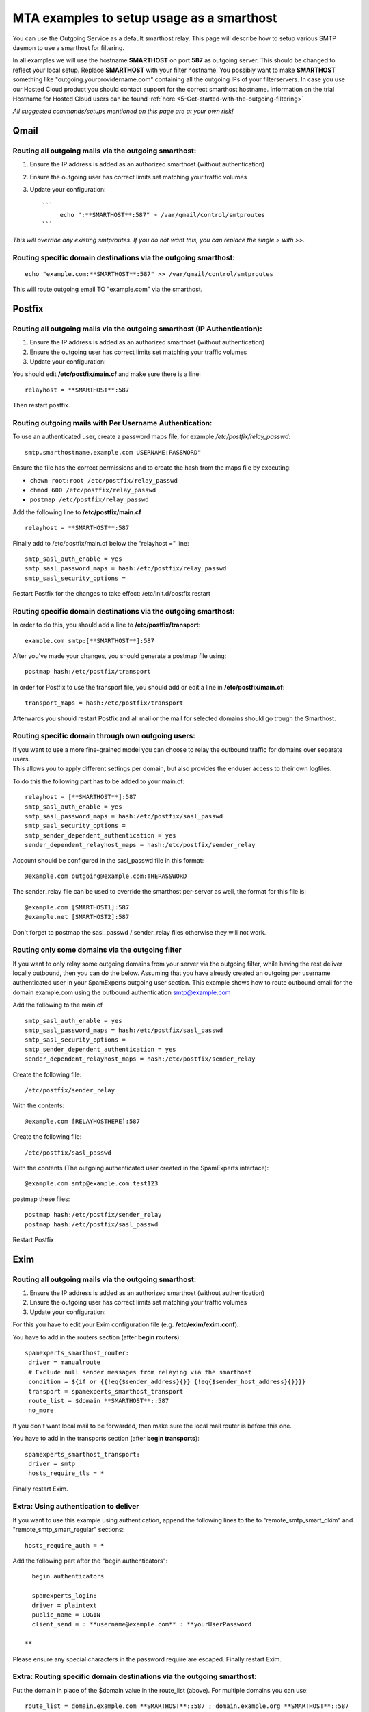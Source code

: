 .. _5-MTA-examples-to-setup-usage-as-a-smarthost:

MTA examples to setup usage as a smarthost
==========================================

You can use the Outgoing Service as a default smarthost relay. This page
will describe how to setup various SMTP daemon to use a smarthost for
filtering.

In all examples we will use the hostname **SMARTHOST** on port **587**
as outgoing server. This should be changed to reflect your local setup.
Replace **SMARTHOST** with your filter hostname. You possibly want to
make **SMARTHOST** something like "outgoing.yourprovidername.com"
containing all the outgoing IPs of your filterservers. In case you use
our Hosted Cloud product you should contact support for the correct
smarthost hostname. Information on the trial Hostname for Hosted Cloud
users can be found :ref:`here <5-Get-started-with-the-outgoing-filtering>`

*All suggested commands/setups mentioned on this page are at your own
risk!*

Qmail
-----

Routing all outgoing mails via the outgoing smarthost:
~~~~~~~~~~~~~~~~~~~~~~~~~~~~~~~~~~~~~~~~~~~~~~~~~~~~~~

1. Ensure the IP address is added as an authorized smarthost (without
   authentication)
2. Ensure the outgoing user has correct limits set matching your traffic
   volumes
3. Update your configuration:

   ::

       ```
            echo ":**SMARTHOST**:587" > /var/qmail/control/smtproutes 
       ```

*This will override any existing smtproutes. If you do not want this,
you can replace the single > with >>.*

Routing specific domain destinations via the outgoing smarthost:
~~~~~~~~~~~~~~~~~~~~~~~~~~~~~~~~~~~~~~~~~~~~~~~~~~~~~~~~~~~~~~~~

::

         echo "example.com:**SMARTHOST**:587" >> /var/qmail/control/smtproutes

This will route outgoing email TO "example.com" via the smarthost.

Postfix
-------

Routing all outgoing mails via the outgoing smarthost (IP Authentication):
~~~~~~~~~~~~~~~~~~~~~~~~~~~~~~~~~~~~~~~~~~~~~~~~~~~~~~~~~~~~~~~~~~~~~~~~~~

1. Ensure the IP address is added as an authorized smarthost (without
   authentication)
2. Ensure the outgoing user has correct limits set matching your traffic
   volumes
3. Update your configuration:

You should edit **/etc/postfix/main.cf** and make sure there is a line:

::


         relayhost = **SMARTHOST**:587

Then restart postfix.

Routing outgoing mails with Per Username Authentication:
~~~~~~~~~~~~~~~~~~~~~~~~~~~~~~~~~~~~~~~~~~~~~~~~~~~~~~~~

To use an authenticated user, create a password maps file, for example
*/etc/postfix/relay\_passwd*:

::


        smtp.smarthostname.example.com USERNAME:PASSWORD"

Ensure the file has the correct permissions and to create the hash from
the maps file by executing:

-  ``chown root:root /etc/postfix/relay_passwd``
-  ``chmod 600 /etc/postfix/relay_passwd``
-  ``postmap /etc/postfix/relay_passwd``

Add the following line to **/etc/postfix/main.cf**

::


         relayhost = **SMARTHOST**:587

Finally add to /etc/postfix/main.cf below the "relayhost =" line:

::


        smtp_sasl_auth_enable = yes
        smtp_sasl_password_maps = hash:/etc/postfix/relay_passwd
        smtp_sasl_security_options = 
        

Restart Postfix for the changes to take effect: /etc/init.d/postfix
restart

Routing specific domain destinations via the outgoing smarthost:
~~~~~~~~~~~~~~~~~~~~~~~~~~~~~~~~~~~~~~~~~~~~~~~~~~~~~~~~~~~~~~~~

In order to do this, you should add a line to
**/etc/postfix/transport**:

::


         example.com smtp:[**SMARTHOST**]:587

After you've made your changes, you should generate a postmap file
using:

::


         postmap hash:/etc/postfix/transport

In order for Postfix to use the transport file, you should add or edit a
line in **/etc/postfix/main.cf**:

::


         transport_maps = hash:/etc/postfix/transport

Afterwards you should restart Postfix and all mail or the mail for
selected domains should go trough the Smarthost.

Routing specific domain through own outgoing users:
~~~~~~~~~~~~~~~~~~~~~~~~~~~~~~~~~~~~~~~~~~~~~~~~~~~

| If you want to use a more fine-grained model you can choose to relay
  the outbound traffic for domains over separate users.
| This allows you to apply different settings per domain, but also
  provides the enduser access to their own logfiles.

To do this the following part has to be added to your main.cf:

::


        relayhost = [**SMARTHOST**]:587
        smtp_sasl_auth_enable = yes
        smtp_sasl_password_maps = hash:/etc/postfix/sasl_passwd
        smtp_sasl_security_options =
        smtp_sender_dependent_authentication = yes
        sender_dependent_relayhost_maps = hash:/etc/postfix/sender_relay

Account should be configured in the sasl\_passwd file in this format:

::


        @example.com outgoing@example.com:THEPASSWORD

The sender\_relay file can be used to override the smarthost per-server
as well, the format for this file is:

::


        @example.com [SMARTHOST1]:587  
        @example.net [SMARTHOST2]:587

Don't forget to postmap the sasl\_passwd / sender\_relay files otherwise
they will not work.

Routing only some domains via the outgoing filter
~~~~~~~~~~~~~~~~~~~~~~~~~~~~~~~~~~~~~~~~~~~~~~~~~

If you want to only relay some outgoing domains from your server via the
outgoing filter, while having the rest deliver locally outbound, then
you can do the below. Assuming that you have already created an outgoing
per username authenticated user in your SpamExperts outgoing user
section. This example shows how to route outbound email for the domain
example.com using the outbound authentication smtp@example.com

Add the following to the main.cf

::


        smtp_sasl_auth_enable = yes   
        smtp_sasl_password_maps = hash:/etc/postfix/sasl_passwd   
        smtp_sasl_security_options =   
        smtp_sender_dependent_authentication = yes   
        sender_dependent_relayhost_maps = hash:/etc/postfix/sender_relay

Create the following file:

::


        /etc/postfix/sender_relay

With the contents:

::


        @example.com [RELAYHOSTHERE]:587

Create the following file:

::


        /etc/postfix/sasl_passwd

With the contents (The outgoing authenticated user created in the
SpamExperts interface):

::


        @example.com smtp@example.com:test123

postmap these files:

::


        postmap hash:/etc/postfix/sender_relay  
        postmap hash:/etc/postfix/sasl_passwd

Restart Postfix

Exim
----

Routing all outgoing mails via the outgoing smarthost:
~~~~~~~~~~~~~~~~~~~~~~~~~~~~~~~~~~~~~~~~~~~~~~~~~~~~~~

1. Ensure the IP address is added as an authorized smarthost (without
   authentication)
2. Ensure the outgoing user has correct limits set matching your traffic
   volumes
3. Update your configuration:

For this you have to edit your Exim configuration file (e.g.
**/etc/exim/exim.conf**).

You have to add in the routers section (after **begin routers**):

::


         spamexperts_smarthost_router:
          driver = manualroute
          # Exclude null sender messages from relaying via the smarthost
          condition = ${if or {{!eq{$sender_address}{}} {!eq{$sender_host_address}{}}}}
          transport = spamexperts_smarthost_transport
          route_list = $domain **SMARTHOST**::587
          no_more

If you don't want local mail to be forwarded, then make sure the local
mail router is before this one.

You have to add in the transports section (after **begin transports**):

::


         spamexperts_smarthost_transport:
          driver = smtp
          hosts_require_tls = *

Finally restart Exim.

Extra: Using authentication to deliver
~~~~~~~~~~~~~~~~~~~~~~~~~~~~~~~~~~~~~~

If you want to use this example using authentication, append the
following lines to the to "remote\_smtp\_smart\_dkim" and
"remote\_smtp\_smart\_regular" sections:

::


          hosts_require_auth = *
        

Add the following part after the "begin authenticators":

::


          begin authenticators
        
          spamexperts_login:
          driver = plaintext
          public_name = LOGIN
          client_send = : **username@example.com** : **yourUserPassword  
          
        **

Please ensure any special characters in the password require are
escaped. Finally restart Exim.

Extra: Routing specific domain destinations via the outgoing smarthost:
~~~~~~~~~~~~~~~~~~~~~~~~~~~~~~~~~~~~~~~~~~~~~~~~~~~~~~~~~~~~~~~~~~~~~~~

Put the domain in place of the $domain value in the route\_list (above).
For multiple domains you can use:

::


          route_list = domain.example.com **SMARTHOST**::587 ; domain.example.org **SMARTHOST**::587

Exim/cPanel
-----------

Routing all outgoing mails via the outgoing smarthost (IP authentication):
~~~~~~~~~~~~~~~~~~~~~~~~~~~~~~~~~~~~~~~~~~~~~~~~~~~~~~~~~~~~~~~~~~~~~~~~~~

Go to the "Exim Configuration Editor" in WHM. Choose "Advanced Editor".

You have to add in the "Section: ROUTERSTART" (replace SMARTHOST with
the correct SMTP hostname):

::


        smarthost_dkim:
          driver = manualroute
          domains = !+local_domains
          require_files = "+/var/cpanel/domain_keys/private/${sender_address_domain}"
          # Exclude null sender messages from relaying via the smarthost
          condition = ${if or {{!eq{$sender_address}{}} {!eq{$sender_host_address}{}}}} 
          transport = remote_smtp_smart_dkim
          route_list = $domain **SMARTHOST**::587
        
        smarthost_regular:
          driver = manualroute
          domains = !+local_domains
          # Exclude null sender messages from relaying via the smarthost
          condition = ${if or {{!eq{$sender_address}{}} {!eq{$sender_host_address}{}}}} 
          transport = remote_smtp_smart_regular
          route_list = $domain **SMARTHOST**::587
        
        

If you are looking to use the cPanel outgoing hourly domain limits
options, please add the above configuration in the "Section:
POSTMAILCOUNT" section instead.

You have to add in the "Section: TRANSPORTSTART" (ensure to remove the
line forcing authentication if no username/password is required)):

::


        remote_smtp_smart_dkim:
          driver = smtp
          hosts_require_tls = *
          interface = ${if exists {/etc/mailips}{${lookup{$sender_address_domain}lsearch*{/etc/mailips}{$value}{}}}{}}
          helo_data = ${if exists {/etc/mailhelo}{${lookup{$sender_address_domain}lsearch*{/etc/mailhelo}{$value}{$primary_hostname}}}{$primary_hostname}}
          dkim_domain = $sender_address_domain
          dkim_selector = default
          dkim_private_key = "/var/cpanel/domain_keys/private/${dkim_domain}"
          dkim_canon = relaxed  
          headers_add = X-AuthUser: ${if match {$authenticated_id}{.*@.*}\  
         {$authenticated_id} {${if match {$authenticated_id}{.+}\  
         {$authenticated_id@$primary_hostname}{$authenticated_id}}}}  
          # Uncomment the line below in case you use a login for authentication  
          #hosts_require_auth = *  
        
        remote_smtp_smart_regular:
          driver = smtp
          hosts_require_tls = *
          interface = ${if exists {/etc/mailips}{${lookup{$sender_address_domain}lsearch*{/etc/mailips}{$value}{}}}{}}
          helo_data = ${if exists {/etc/mailhelo}{${lookup{$sender_address_domain}lsearch*{/etc/mailhelo}{$value}{$primary_hostname}}}{$primary_hostname}}  
          headers_add = X-AuthUser: ${if match {$authenticated_id}{.*@.*}\  
          {$authenticated_id} {${if match {$authenticated_id}{.+}\  
          {$authenticated_id@$primary_hostname}{$authenticated_id}}}}
         # Uncomment the line below in case you use a login for authentication  
         #hosts_require_auth = *

In case you use  **per username authenticatio**\ n, you have
to uncomment the 2 "hosts\_require\_auth = \*" lines in the transport
section, and add in the "Section: AUTH" (replace "username@example.com"
with your username, and "yourUserPassword" with your password):

::


          spamexperts_login:
          driver = plaintext
          public_name = LOGIN
          client_send = : **username@example.com** : **yourUserPassword**

Please ensure any special characters in the password require are
escaped. Finally save the settings which will restart Exim.

| Save the configuration, and all of the outgoing mail will be relayed
  trough the filterserver, and will accept both DKIM signed emails and
  original ones. Please ensure the IP address is authorized to relay
  outbound email without authentication before enabling this.
  Furthermore to prevent our sender verification callouts being blocked,
  please ensure to whitelist all your SpamExperts IPs in: Exim
  Configuration Manager => Basic Editor => Access Lists -->
  "Only-Verify-Recipient".
| For Hosted Cloud users, please add your custom SPF hostname
  '**CLIENTID.submission.antispamcloud.com**\ ' and
  '**delivery.antispamcloud.com**\ ' instead.

Extra: Routing all outgoing emails via the outgoing smarthost with
~~~~~~~~~~~~~~~~~~~~~~~~~~~~~~~~~~~~~~~~~~~~~~~~~~~~~~~~~~~~~~~~~~

individual outgoing accounts:

In some cases you might want to be able to set custom settings/limits
for outgoing users. For this you can use the information above (Routing
with SMTP Authentication) but with a small change. Instead of the
**client\_send** in the previous example you can use this:

::


        client_send = :  ${extract{user}{${lookup{$sender_address_domain}lsearch{/etc/exim_spamexperts}}}}  :  ${extract{pass}{${lookup{$sender_address_domain}lsearch{/etc/exim_spamexperts}}}}

You can then create a file called **/etc/exim\_spamexperts** with the
following structure:

::


        domain1.com:    user=user@domain1.com     pass=abc  
        domain2.com:    user=user@domain2.com     pass=xyz

**Please note: If authentication details for the sending domain cannot
be found in */etc/exim\_spamexperts*, the message cannot be delivered!**

Extra: Limiting Outgoing for certain sender domains
~~~~~~~~~~~~~~~~~~~~~~~~~~~~~~~~~~~~~~~~~~~~~~~~~~~

In the router you can add the following entry (underneath domains).

::


        senders = ^.*@domain1.com : ^.*@domain2.com

This option can be combined with the individual accounts configuration
to restrict outgoing only to specific domains.

It's also possible to read this from a file.  For example (assuming the
domains are in a the '/etc/spamexperts\_domains':

::


        senders = *@partial-lsearch;/etc/spamexperts_domains

Extra: Limiting Outgoing for certain senders
~~~~~~~~~~~~~~~~~~~~~~~~~~~~~~~~~~~~~~~~~~~~

In some cases you might want to be able to assign each sender his own
outgoing user. To do this, you need to:

Create a file called /etc/exim\_spamexperts with the following
structure:

::


        sender1@domain1.com: user=user1@domain1.com pass=abc
        sender2@domain1.com: user=user2@domain1.com pass=xyz

In the ROUTERSTART section (underneath domains) add:

::


        condition = ${lookup{$sender_address}lsearch{/etc/exim_spamexperts}{true}{false}}

In the AUTH section, you need to add:

::


        spamexperts_login:
        driver = plaintext
        public_name = LOGIN
        client_send = : ${extract{user}{${lookup{$sender_address}lsearch{/etc/exim_spamexperts}}}} : ${extract{pass}{${lookup{$sender_address}lsearch{/etc/exim_spamexperts}}}}

Extra: Rewriting invalid senders to pass sender verification
~~~~~~~~~~~~~~~~~~~~~~~~~~~~~~~~~~~~~~~~~~~~~~~~~~~~~~~~~~~~

In the TRANSPORT section you can add the following entry (underneath
domains).

::


        return_path = ${if \
        or { \
        { eq {$return_path} {do_not_reply@intuit.com} } \
        { eq {$return_path} {do_not_reply@appcenter.intuit.com} } \
        { eq {$return_path} {ac@bsgconsulting.com} } \
        { match {$return_path} {\Nprvs=.*=adpdonotreply@adp.com\N} } \
        } \
        {validsender@domain.ext}{$return_path} \
        }

Using cPanel's hourly limit option.
~~~~~~~~~~~~~~~~~~~~~~~~~~~~~~~~~~~

| If you wish to make use of cPanel's email limit options for outbound
  email. Then you need to remove the "**ROUTERSTART**\ " section and add
  the same entry in the "**POSTMAILCOUNT**\ " instead.
| The options; "**Maximum percentage of failed or deferred messages a
  domain may send per hour**." and "**Maximum Hourly Email by Domain
  Relayed**\ " are adhered to for outgoing email via a smarthost.

Exim/Directadmin

Routing all outgoing mails via the outgoing smarthost:
~~~~~~~~~~~~~~~~~~~~~~~~~~~~~~~~~~~~~~~~~~~~~~~~~~~~~~

1. Ensure the IP address is added as an authorized smarthost (without
   authentication)
2. Ensure the outgoing user has correct limits set matching your traffic
   volumes
3. Update your configuration:

For this you have to edit your Exim configuration file (e.g.
**/etc/exim.conf**).

You have to add in the routers section (after **begin routers**):

::


        spamexperts_smarthost_router:
          driver = manualroute
          domains = ! +local_domains
          ignore_target_hosts = 127.0.0.0/8
          condition = "${perl{check_limits}}"
          # Exclude null sender messages from relaying via the smarthost
          condition = ${if or {{!eq{$sender_address}{}} {!eq{$sender_host_address}{}}}}
        transport = spamexperts_smarthost_transport   
        route_list = $domain **SMARTHOST**::587   
        no_more

You MAY have to comment "lookuphost:" router depending on your
configuration.

You have to add in the transports section (after **begin transports**):

::


        spamexperts_smarthost_transport:
          driver = smtp  
         # In-case your server continues to send outbound over port 25 please add the below line  
          port = 587
          hosts_require_tls = **SMARTHOST**

Finally restart Exim.

If you are signing with DKIM on your Direct Admin server you may need to
add the following line under hosts\_require\_tls

::


        .include_if_exists /etc/exim.dkim.conf

Extra: Using authentication to deliver
~~~~~~~~~~~~~~~~~~~~~~~~~~~~~~~~~~~~~~

Add after **"begin authenticators"**:

::


        spamexperts_login:
          driver = plaintext
          public_name = LOGIN
          client_send = : **username@example.com** : **yourUserPassword**

Add to "spamexperts\_smarthost\_transport":

::


          hosts_require_auth = *

Extra: Routing all outgoing emails via the outgoing smarthost with
~~~~~~~~~~~~~~~~~~~~~~~~~~~~~~~~~~~~~~~~~~~~~~~~~~~~~~~~~~~~~~~~~~

individual outgoing accounts:

| In some cases you might want to be able to set custom settings/limits
  for outgoing users. For this you can use the information above
  (Routing with SMTP Authentication) but with a small change.
| Instead of the **client\_send** in the previous example (*extra: using
  authentication to deliver*) you can use this:

::


        client_send = :  ${extract{user}{${lookup{$sender_address_domain}lsearch{/etc/exim_spamexperts}}}}  :  ${extract{pass}{${lookup{$sender_address_domain}lsearch{/etc/exim_spamexperts}}}}

You can then create a file called **/etc/exim\_spamexperts** with the
following structure:

::


        domain1.com:    user=user@domain1.com     pass=abc  
        domain2.com:    user=user@domain2.com     pass=xyz

**Please note: If authentication details for the sending domain cannot
be found in */etc/exim\_spamexperts*, the message cannot be delivered!**

Extra: Limiting Outgoing for certain domains
~~~~~~~~~~~~~~~~~~~~~~~~~~~~~~~~~~~~~~~~~~~~

In the router (spamexperts\_smarthost\_router) you can add the following
entry (underneath "domains = ").

::


        senders = ^.*@domain1.com : ^.*@domain2.com

This option can be combined with the individual accounts configuration
to restrict outgoing only to specific domains.

Extra: Force Local deliveries though a smarthost:
~~~~~~~~~~~~~~~~~~~~~~~~~~~~~~~~~~~~~~~~~~~~~~~~~

If you are looking for force all local deliveries as well though the
smarthost, then you will need to adjust your **"router"** section to
something like the following (replacing IPSERVER1 & IPSERVER2 with the
primary IP's of your filtering servers:

::


        spamexperts_smarthost_router:
          driver = manualroute
          ignore_target_hosts = 127.0.0.0/8  
          condition = ${if !inlist{$sender_host_address}{<; **IPSERVER1** ;** IPSERVER2**}}
          condition = "${perl{check_limits}}"
          # Exclude null sender messages from relaying via the smarthost
          condition = ${if or {{!eq{$sender_address}{}} {!eq{$sender_host_address}{}}}}
          transport = spamexperts_smarthost_transport
          route_list = $domain **SMARTHOST**::587
          no_more

Sendmail
--------

Routing all outgoing mails via the outgoing smarthost:
~~~~~~~~~~~~~~~~~~~~~~~~~~~~~~~~~~~~~~~~~~~~~~~~~~~~~~

1. Ensure the IP address is added as an authorized smarthost (without
   authentication)
2. Ensure the outgoing user has correct limits set matching your traffic
   volumes
3. Update your configuration:

For this you have to edit **/etc/sendmail.cf** and add the following
line:

::


         DS**Smarthost**

Restart Sendmail and it should work.

Alternative Configuration with username authentication (un-tested)
^^^^^^^^^^^^^^^^^^^^^^^^^^^^^^^^^^^^^^^^^^^^^^^^^^^^^^^^^^^^^^^^^^

1. Change directory to where your sendmail configuration files
(**sendmail.mc** and **sendmail.cf)** are located, usually
**/etc/mail/.**

2. Create a safe subdirectory (suggested name **auth/**):

::


            # mkdir auth
            # chmod 700 auth
        

Create a file with your authentication information (suggested filename:
**auth /client-info**).

::


                AuthInfo:**smtp-trial.antispamcloud.com**: "U:USERNAME" "P:PASSWORD"
        

Generate the authentication database and make both files readable only
by root:

::


           # cd auth
           # makemap hash client-info < client-info
           # chmod 600 client-info*
           # cd ..
        

Add the following lines to your sendmail.mc file

::


           define(`SMART_HOST',`[**smtp-trial.antispamcloud.com**]')dnl
           define(`RELAY_MAILER_ARGS', `TCP $h 587')
           define(`confAUTH_MECHANISMS', `EXTERNAL GSSAPI DIGEST-MD5 CRAM-MD5 LOGIN PLAIN')dnl
           FEATURE(`authinfo',`hash /etc/mail/auth/client-info')dnl
        

Generate sendmail.cf

::


           # m4 sendmail.mc > sendmail.cf
        

Restart the sendmail daemon

::


           # kill -HUP `cat /var/run/sendmail.pid`   (old-school)   -OR-
           # make restart                            (FreeBSD)      -OR-
           # /etc/init.d/sendmail reload             (debian Linux)  
          
        

For localCloud users, you will need to replace \*\*
smtp-trial.antispamcloud.com \*\*with your specific hostname.

Exchange 2000/2003
------------------

Routing all outgoing mails via the outgoing smarthost:
~~~~~~~~~~~~~~~~~~~~~~~~~~~~~~~~~~~~~~~~~~~~~~~~~~~~~~

1. Ensure the IP address is added as an authorized smarthost (without
   authentication)
2. Ensure the outgoing user has correct limits set matching your traffic
   volumes
3. Update your configuration:

-  In the Exchange System Manager, expand the Administrative Groups
   container.
-  Expand the desired administrative group, and expand the Routing
   Groups container.
-  Expand the routing group you need to work with, right-click the
   Connectors folder, and select New.
-  Select SMTP Connector.
-  On the General tab, enter a name to identify the connector.
-  Select Forward All Mail Through This Connector To The Following Smart
   Hosts, and enter **SMARTHOST**
-  Default SMTP Server -> Properties -> Delivery Tab -> Outbound
   Connections -> TCP Port set to 587

Routing specific domain destinations via the outgoing smarthost:
~~~~~~~~~~~~~~~~~~~~~~~~~~~~~~~~~~~~~~~~~~~~~~~~~~~~~~~~~~~~~~~~

For this to work, you should do the things mentioned under **Routing all
mails to a smarthost** and continue:

-  Under Local Bridgeheads, click Add, and select the SMTP server that
   will become the SMTP bridgehead for its routing group.
-  On the Address Space tab, click Add, select SMTP, and click OK.
-  In the E-Mail Domain box, add the name of the remote location's
   e-mail domain (e.g., **example.com**), and click OK.
-  Click OK three times to exit the SMTP connector configuration.
-  Restart the Microsoft Exchange Routing Engine service and the SMTP
   service.

Exchange 2007/2010
------------------

This may also apply on future versions

Routing all outgoing mails via the outgoing smarthost:
~~~~~~~~~~~~~~~~~~~~~~~~~~~~~~~~~~~~~~~~~~~~~~~~~~~~~~

1. Ensure the IP address is added as an authorized smarthost (without
   authentication)
2. Ensure the outgoing user has correct limits set matching your traffic
   volumes
3. Update your configuration:

A Send Connector must already have been created and configured correctly
on the Hub Transport server.

-  Open Exchange Management Console
-  Click on the + next to Organization Configuration
-  Select Hub Transport and
-  select the Send Connectors tab:
-  Right-click on the existing Send Connector, select Properties and go
   to the Network tab.
-  Select "Route mail through the following smart hosts:" and click Add.
-  Enter **SMARTHOST ** (you need to use port 587)
-  If you have more then one Smarthost, repeat the previous two steps.

The changes you've made to the Send Connector will take effect straight
away without you having to reboot the server or restart any services.

In order to change the port to 587 you will have to issue the following
command in the Exchange Powershell Console:

::


        Set-SendConnector -identity "**NAME OF CONNECTOR**" -Port:587

Afterwards restart restart the transport service and relaying should
work.

Routing all outgoing mails via the outgoing smarthost with Username
~~~~~~~~~~~~~~~~~~~~~~~~~~~~~~~~~~~~~~~~~~~~~~~~~~~~~~~~~~~~~~~~~~~

Authentication:

A Send Connector must already have been created and configured correctly
on the Hub Transport server.

-  Open Exchange Management Console
-  Click on the + next to Organization Configuration
-  Select Hub Transport and
-  select the Send Connectors tab:
-  Right-click on the existing Send Connector, select Properties and go
   to the Network tab.
-  Select "Route mail through the following smart hosts:" and click Add.
-  Enter **smtp-trial.antispamcloud.com** in the FQDN section. (Change
   this to the licensed paid hostname when you have purchased a license)
-  Click 'Change' under the smart-host authentication
-  Select '**Basic Authentication**\ '
-  Add your newly created username and password
-  Click OK

The changes you've made to the Send Connector will take effect straight
away without you having to reboot the server or restart any services.

In order to change the port to 587 you will have to issue the following
command in the Exchange Powershell Console:

Set-SendConnector -identity "NAME OF CONNECTOR" -Port:587

Afterwards restart restart the transport service and relaying should
work.

Exchange 2013
-------------

Routing all outgoing mails via the outgoing smarthost:
~~~~~~~~~~~~~~~~~~~~~~~~~~~~~~~~~~~~~~~~~~~~~~~~~~~~~~

1. Ensure the IP address is added as an authorized smarthost (without
   authentication)
2. Ensure the outgoing user has correct limits set matching your traffic
   volumes
3. Update your configuration:

A Send Connector must already have been created and configured correctly
in Exchange Administration Center:

1.  Navigate to Mail Flow
2.  Select Send Connectors
3.  Add a new connector (click the + sign)
4.  Add a relevant name for this connector, Eg: SpamExpertsOutFiltering
5.  Select : Internet (For example, to send internet mail)and click Next
6.  Select Route mail through smart hosts
7.  Add the Hostname by clicking on the + sign ->Click Save
8.  Click Next
9.  If you are using an IP outgoing user leave None / If you are using
    an Authenticating user select Basic Authentication -> Input the
    Outgoing User and Password
10. Click Next
11. *Address space: - > Click the + sign and in the *\ Full Qualified
    Domain Name (FQDN): input \*
12. Click Save and Next
13. \*Source server: - Click on the + sign and select the server from
    the list
14. Click OK and Finish

You need to ensure that the port 587 is being used:

1. Open the Exchange Management Shell
2. Run the following:

 Set-SendConnector -identity "**NAME OF CONNECTOR**\ " -Port:587

MailEnable
----------

1. Using the MailEnable Administration program, Expand
   Servers\|localhost\|Connectors
2. Right click on the SMTP Connector and select Properties
3. Select the Smart host property sheet
4. Check Smart host Enabled
5. Enter the provided hostname of your SMTP server. For trials on our
   Hosted Cloud this is **smtp-trial.antispamcloud.com**
6. Ensure the port number is 587

To use the smarthost with authentication make sure you check the "*This
Server Requires Authentication*\ " box and provide the required
credentials.

Kerio
-----

1.  Ensure the IP address is added as an authorized smarthost (without
    authentication)
2.  Ensure the outgoing user has correct limits set matching your
    traffic volumes
3.  Update your configuration:

4.  Login to your Kerio Connect admin interface
5.  Expand Configuration, and click on SMTP Server, and then the SMTP
    Delivery tab
6.  Select the use relay SMTP server radio button
7.  Relay server hostname: **smtp-trial.antispamcloud.com**
8.  Relay server port: 587
9.  Be sure Relay server requires authentication is NOT checked.
10. Select the Use SSL/TLS if supported by remote SMTP server checkbox

IceWarp
-------

To configure IceWarp to be used for SpamExperts, please use the
following steps:

-  Click ***Mail***
-  Navigate to ***General*** >>  ***Delivery** *>>  ***Use Relay
   Server***
-  For "*Per Username Authentication*\ " add  
   user:pass@\ **SMARTHOST**:587
-  For "*IP based Authentication*\ " add  **SMARTHOST**:587

Please replace SMARTHOST should be the name of the smarthost server. If
you are using Hosted Cloud, then the trial Hostname is **smtp-
trial.antispamcloud.com**
